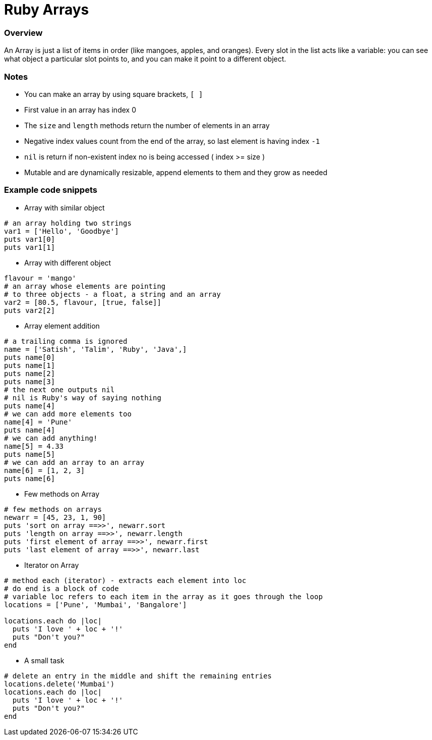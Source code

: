 = Ruby Arrays

:toc: macro
:toclevels: 2

toc::[]

[[ruby-array-overview]]
=== Overview

An Array is just a list of items in order (like mangoes, apples, and oranges).
Every slot in the list acts like a variable: you can see what object a particular slot points to, and you can make it point to a different object.

[[ruby-array-notes]]
=== Notes

- You can make an array by using square brackets, `[ ]`
- First value in an array has index 0
- The `size` and `length` methods return the number of elements in an array
- Negative index values count from the end of the array, so last element is having index `-1`
- `nil` is return if non-existent index no is being accessed ( index >= size )
- Mutable and are dynamically resizable, append elements to them and they grow as needed

[[ruby-array-code-snippets]]
=== Example code snippets

- Array with similar object
```ruby
# an array holding two strings
var1 = ['Hello', 'Goodbye']
puts var1[0]
puts var1[1]
```

- Array with different object
```ruby
flavour = 'mango'
# an array whose elements are pointing
# to three objects - a float, a string and an array
var2 = [80.5, flavour, [true, false]]
puts var2[2]
```

- Array element addition
```ruby
# a trailing comma is ignored
name = ['Satish', 'Talim', 'Ruby', 'Java',]
puts name[0]
puts name[1]
puts name[2]
puts name[3]
# the next one outputs nil
# nil is Ruby's way of saying nothing
puts name[4]
# we can add more elements too
name[4] = 'Pune'
puts name[4]
# we can add anything!
name[5] = 4.33
puts name[5]
# we can add an array to an array
name[6] = [1, 2, 3]
puts name[6]
```

- Few methods on Array
```ruby
# few methods on arrays
newarr = [45, 23, 1, 90]
puts 'sort on array ==>>', newarr.sort
puts 'length on array ==>>', newarr.length
puts 'first element of array ==>>', newarr.first
puts 'last element of array ==>>', newarr.last
```

- Iterator on Array
```ruby
# method each (iterator) - extracts each element into loc
# do end is a block of code
# variable loc refers to each item in the array as it goes through the loop
locations = ['Pune', 'Mumbai', 'Bangalore']

locations.each do |loc|
  puts 'I love ' + loc + '!'
  puts "Don't you?"
end
```

- A small task
```ruby
# delete an entry in the middle and shift the remaining entries
locations.delete('Mumbai')
locations.each do |loc|
  puts 'I love ' + loc + '!'
  puts "Don't you?"
end
```
